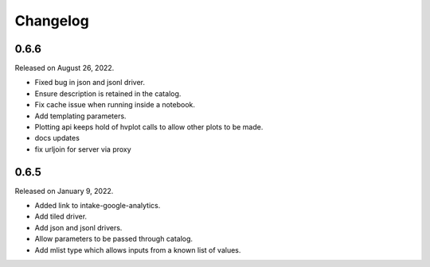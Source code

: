 Changelog
=========

.. _v0.6.6:

0.6.6
-----

Released on August 26, 2022.

- Fixed bug in json and jsonl driver.
- Ensure description is retained in the catalog.
- Fix cache issue when running inside a notebook.
- Add templating parameters.
- Plotting api keeps hold of hvplot calls to allow other plots to be made.
- docs updates
- fix urljoin for server via proxy

.. _v0.6.5:

0.6.5
-----

Released on January 9, 2022.

- Added link to intake-google-analytics.
- Add tiled driver.
- Add json and jsonl drivers.
- Allow parameters to be passed through catalog.
- Add mlist type which allows inputs from a known list of values.
